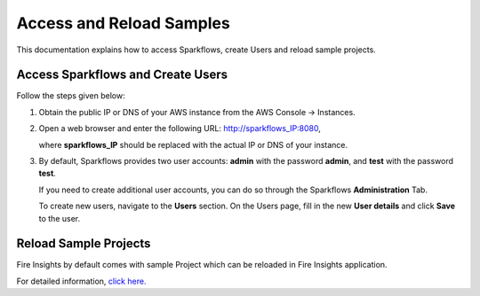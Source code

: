 Access and Reload Samples
==============
This documentation explains how to access Sparkflows, create Users and reload sample projects.

Access Sparkflows and Create Users
---------------------
Follow the steps given below:

#. Obtain the public IP or DNS of your AWS instance from the AWS Console -> Instances.

#. Open a web browser and enter the following URL: http://sparkflows_IP:8080, 

   where **sparkflows_IP** should be replaced with the actual IP or DNS of your instance.

#. By default, Sparkflows provides two user accounts: **admin** with the password **admin**, and **test** with the password **test**.

   If you need to create additional user accounts, you can do so through the Sparkflows **Administration** Tab. 
   
   To create new users, navigate to the **Users** section. On the Users page, fill in the new **User details** and click **Save** to the user.

   .. figure:: ../../_assets/aws/livy/administration.png
      :alt: livy
      :width: 60%

Reload Sample Projects
-------
Fire Insights by default comes with sample Project which can be reloaded in Fire Insights application.

For detailed information, `click here. <https://docs.sparkflows.io/en/latest/installation/installation/load-sample-projects.html>`_
